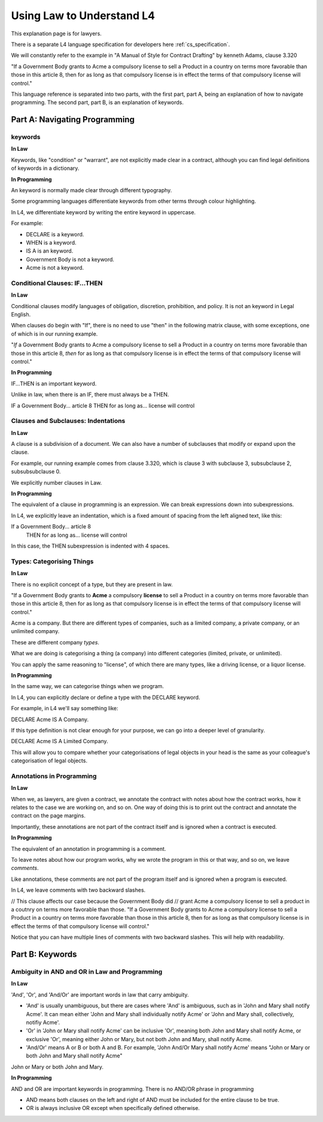 .. _law_understand_l4:

==========================
Using Law to Understand L4
==========================

This explanation page is for lawyers.

There is a separate L4 language specification for developers here :ref:`cs_specification`.

We will constantly refer to the example in "A Manual of Style for Contract Drafting" by kenneth Adams, clause 3.320

"If a Government Body grants to Acme a compulsory license to sell a Product in a country on terms more favorable than those in this article 8, then for as long as that compulsory license is in effect the terms of that compulsory license will control."

This language reference is separated into two parts, with the first part, part A, being an explanation of how to navigate programming. The second part, part B, is an explanation of keywords.

------------------------------
Part A: Navigating Programming
------------------------------

~~~~~~~~
keywords
~~~~~~~~

**In Law**

Keywords, like "condition" or "warrant", are not explicitly made clear in a contract, although you can find legal definitions of keywords in a dictionary.

**In Programming**

An keyword is normally made clear through different typography.

Some programming languages differentiate keywords from other terms through colour highlighting.

In L4, we differentiate keyword by writing the entire keyword in uppercase.

For example:

- DECLARE is a keyword.
- WHEN is a keyword.
- IS A is an keyword.
- Government Body is not a keyword.
- Acme is not a keyword.

~~~~~~~~~~~~~~~~~~~~~~~~~~~~~~
Conditional Clauses: IF...THEN
~~~~~~~~~~~~~~~~~~~~~~~~~~~~~~

**In Law**

Conditional clauses modify languages of obligation, discretion, prohibition, and policy. It is not an keyword in Legal English.

When clauses do begin with "If", there is no need to use "then" in the following matrix clause, with some exceptions, one of which is in our running example.

"*If* a Government Body grants to Acme a compulsory license to sell a Product in a country on terms more favorable than those in this article 8, *then* for as long as that compulsory license is in effect the terms of that compulsory license will control."

**In Programming**

IF...THEN is an important keyword.

Unlike in law, when there is an IF, there must always be a THEN.

IF a Government Body... article 8
THEN for as long as... license will control

~~~~~~~~~~~~~~~~~~~~~~~~~~~~~~~~~~~~
Clauses and Subclauses: Indentations
~~~~~~~~~~~~~~~~~~~~~~~~~~~~~~~~~~~~

**In Law**

A clause is a subdivision of a document. We can also have a number of subclauses that modify or expand upon the clause.

For example, our running example comes from clause 3.320, which is clause 3 with subclause 3, subsubclause 2, subsubsubclause 0.

We explicitly number clauses in Law.

**In Programming**

The equivalent of a clause in programming is an expression. We can break expressions down into subexpressions.

In L4, we explicitly leave an indentation, which is a fixed amount of spacing from the left aligned text, like this:

If a Government Body... article 8
    THEN for as long as... license will control

In this case, the THEN subexpression is indented with 4 spaces.

~~~~~~~~~~~~~~~~~~~~~~~~~~
Types: Categorising Things
~~~~~~~~~~~~~~~~~~~~~~~~~~

**In Law**

There is no explicit concept of a type, but they are present in law.

"If a Government Body grants to **Acme** a compulsory **license** to sell a Product in a country on terms more favorable than those in this article 8, then for as long as that compulsory license is in effect the terms of that compulsory license will control."

Acme is a company. But there are different types of companies, such as a limited company, a private company, or an unlimited company.

These are different company *types*.

What we are doing is categorising a thing (a company) into different categories (limited, private, or unlimited).

You can apply the same reasoning to "license", of which there are many types, like a driving license, or a liquor license.

**In Programming**

In the same way, we can categorise things when we program.

In L4, you can explicitly declare or define a type with the DECLARE keyword.

For example, in L4 we'll say something like:

DECLARE Acme IS A Company.

If this type definition is not clear enough for your purpose, we can go into a deeper level of granularity.

DECLARE Acme IS A Limited Company.

This will allow you to compare whether your categorisations of legal objects in your head is the same as your colleague's categorisation of legal objects.

~~~~~~~~~~~~~~~~~~~~~~~~~~
Annotations in Programming
~~~~~~~~~~~~~~~~~~~~~~~~~~

**In Law**

When we, as lawyers, are given a contract, we annotate the contract with notes about how the contract works, how it relates to the case we are working on, and so on. One way of doing this is to print out the contract and annotate the contract on the page margins.

Importantly, these annotations are not part of the contract itself and is ignored when a contract is executed.

**In Programming**

The equivalent of an annotation in programming is a comment.

To leave notes about how our program works, why we wrote the program in this or that way, and so on, we leave *comments*.

Like annotations, these comments are not part of the program itself and is ignored when a program is executed.

In L4, we leave comments with two backward slashes.

// This clause affects our case because the Government Body did 
// grant Acme a compulsory license to sell a product in a coutnry on terms more favorable than those.
"If a Government Body grants to Acme a compulsory license to sell a Product in a country on terms more favorable than those in this article 8, then for as long as that compulsory license is in effect the terms of that compulsory license will control."

Notice that you can have multiple lines of comments with two backward slashes. This will help with readability.

----------------
Part B: Keywords
----------------
~~~~~~~~~~~~~~~~~~~~~~~~~~~~~~~~~~~~~~~~~~~~~~
Ambiguity in AND and OR in Law and Programming
~~~~~~~~~~~~~~~~~~~~~~~~~~~~~~~~~~~~~~~~~~~~~~

**In Law**

'And', 'Or', and 'And/Or' are important words in law that carry ambiguity.

- 'And' is usually unambiguous, but there are cases where 'And' is ambiguous, such as in 'John and Mary shall notify Acme'. It can mean either 'John and Mary shall individually notify Acme' or 'John and Mary shall, collectively, notifiy Acme'.

- 'Or' in 'John or Mary shall notify Acme' can be inclusive 'Or', meaning both John and Mary shall notify Acme, or exclusive 'Or', meaning either John or Mary, but not both John and Mary, shall notify Acme.

- 'And/Or' means A or B or both A and B. For example, 'John And/Or Mary shall notify Acme' means "John or Mary or both John and Mary shall notify Acme"

John or Mary or both John and Mary.

**In Programming**

AND and OR are important keywords in programming. There is no AND/OR phrase in programming

- AND means both clauses on the left and right of AND must be included for the entire clause to be true.

- OR is always inclusive OR except when specifically defined otherwise.



